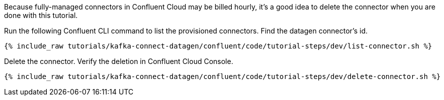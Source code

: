 Because fully-managed connectors in Confluent Cloud may be billed hourly, it's a good idea to delete the connector when you are done with this tutorial.

Run the following Confluent CLI command to list the provisioned connectors.
Find the datagen connector's id.

+++++
<pre class="snippet"><code class="shell">{% include_raw tutorials/kafka-connect-datagen/confluent/code/tutorial-steps/dev/list-connector.sh %}</code></pre>
+++++

Delete the connector.  Verify the deletion in Confluent Cloud Console.

+++++
<pre class="snippet"><code class="shell">{% include_raw tutorials/kafka-connect-datagen/confluent/code/tutorial-steps/dev/delete-connector.sh %}</code></pre>
+++++
